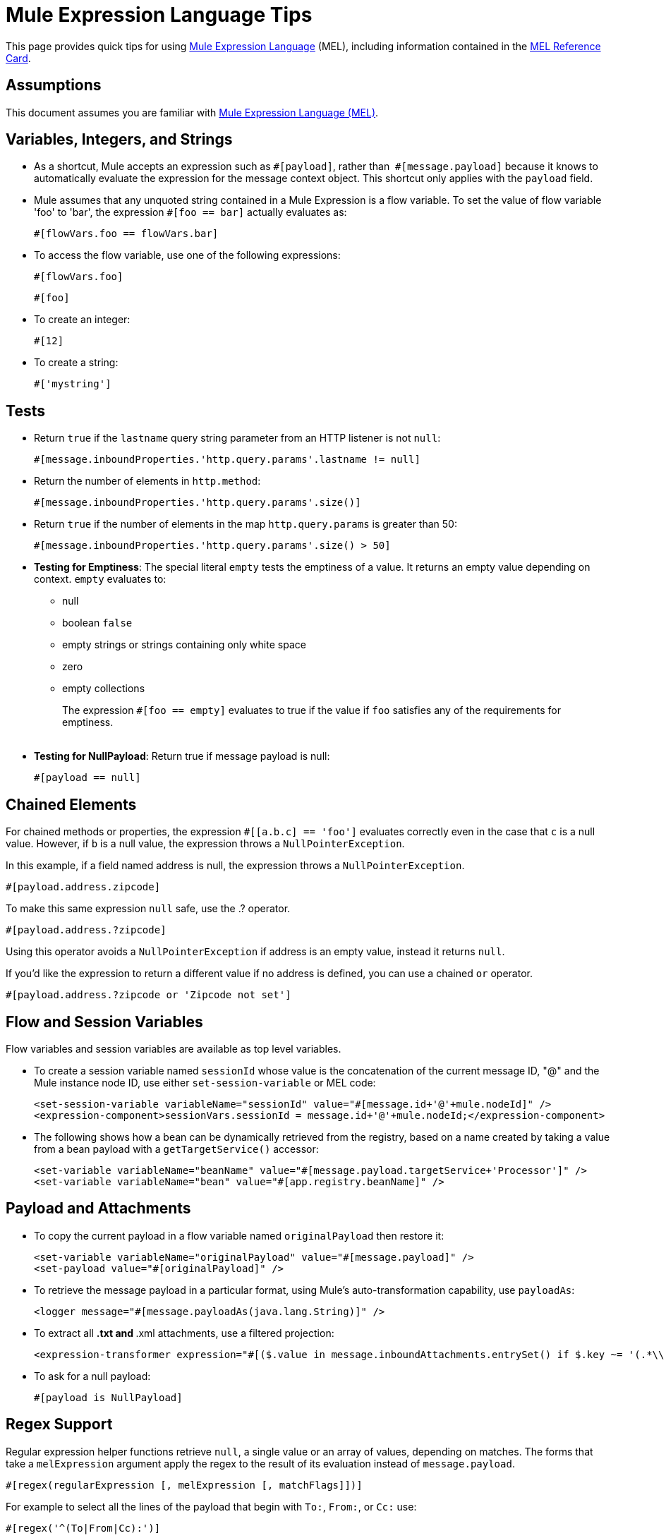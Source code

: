 = Mule Expression Language Tips
:keywords: anypoint studio, mel, mule expression language, native language, custom language, expression, mule expressions

This page provides quick tips for using link:/mule-user-guide/v/3.7/mule-expression-language-mel[Mule Expression Language] (MEL), including information contained in the link:_attachments/refcard-mel.pdf[MEL Reference Card].

== Assumptions

This document assumes you are familiar with
link:/mule-user-guide/v/3.7/mule-expression-language-mel[Mule Expression Language (MEL)].

== Variables, Integers, and Strings

* As a shortcut, Mule accepts an expression such as `&#x0023;[payload]`, rather than 
`&#x0023;[message.payload]` because it knows to automatically evaluate the expression for the message context object. This shortcut only applies with the `payload` field.
* Mule assumes that any unquoted string contained in a Mule Expression is a flow variable. To set the value of flow variable 'foo' to 'bar', the expression `#[foo == bar]` actually evaluates as:
+
[source, code]
----
#[flowVars.foo == flowVars.bar]
----
+
* To access the flow variable, use one of the following expressions:
+
[source, code]
----
#[flowVars.foo]
----
+
[source, code]
----
#[foo]
----
+
* To create an integer:
+
[source, code]
----
#[12]
----
+
* To create a string:
+
[source, code]
----
#['mystring']
----


== Tests

** Return `true` if the `lastname` query string parameter from an HTTP listener is not `null`:
+
[source, code]
----
#[message.inboundProperties.'http.query.params'.lastname != null]
----

** Return the number of elements in `http.method`:
+
[source, code]
----
#[message.inboundProperties.'http.query.params'.size()]
----

** Return `true` if the number of elements in the map `http.query.params` is greater than 50:
+
[source, code]
----
#[message.inboundProperties.'http.query.params'.size() > 50]
----
+
** *Testing for Emptiness*: The special literal `empty` tests the emptiness of a value. It returns an empty value depending on context. `empty` evaluates to: +
*** null
*** boolean `false`
*** empty strings or strings containing only white space
*** zero
*** empty collections
+
The expression `#[foo == empty]` evaluates to true if the value if `foo` satisfies any of the requirements for emptiness. +
 +
** *Testing for NullPayload*: Return true if message payload is null:
+
[source, code]
----
#[payload == null]
----

== Chained Elements

For chained methods or properties, the expression `#[[a.b.c] == 'foo']` evaluates correctly even in the case that `c` is a null value. However, if `b` is a null value, the expression throws a `NullPointerException`.

In this example, if a field named address is null, the expression throws a `NullPointerException`.

[source, code]
----
#[payload.address.zipcode]
----

To make this same expression `null` safe, use the .? operator.

[source, code]
----
#[payload.address.?zipcode]
----

Using this operator avoids a `NullPointerException` if address is an empty value, instead it returns `null`. 

If you'd like the expression to return a different value if no address is defined, you can use a chained `or` operator.

[source, code]
----
#[payload.address.?zipcode or 'Zipcode not set']
----

== Flow and Session Variables

Flow variables and session variables are available as top level variables.

* To create a session variable named `sessionId` whose value is the concatenation of the current message ID, "@" and the Mule instance node ID, use either `set-session-variable` or MEL code:
+
[source, xml, linenums]
----
<set-session-variable variableName="sessionId" value="#[message.id+'@'+mule.nodeId]" />
<expression-component>sessionVars.sessionId = message.id+'@'+mule.nodeId;</expression-component>
----

* The following shows how a bean can be dynamically retrieved from the registry, based on a name created by taking a value from a bean payload with a `getTargetService()` accessor:
+
[source, xml, linenums]
----
<set-variable variableName="beanName" value="#[message.payload.targetService+'Processor']" />
<set-variable variableName="bean" value="#[app.registry.beanName]" />
----


== Payload and Attachments

* To copy the current payload in a flow variable named `originalPayload` then restore it:
+
[source, xml, linenums]
----
<set-variable variableName="originalPayload" value="#[message.payload]" />
<set-payload value="#[originalPayload]" />
----
+
* To retrieve the message payload in a particular format, using Mule's auto-transformation capability, use `payloadAs`:
+
[source, xml]
----
<logger message="#[message.payloadAs(java.lang.String)]" />
----
+
* To extract all *.txt and *.xml attachments, use a filtered projection:
+
[source, xml, linenums]
----
<expression-transformer expression="#[($.value in message.inboundAttachments.entrySet() if $.key ~= '(.*\\.txt|.*\\.xml)')]" />
----

* To ask for a null payload:
+
[source, code]
----
#[payload is NullPayload]
----


== Regex Support

Regular expression helper functions retrieve `null`, a single value or an array of values, depending on matches. The forms that take a `melExpression` argument apply the regex to the result of its evaluation instead of `message.payload`.

[source, code]
----
#[regex(regularExpression [, melExpression [, matchFlags]])]
----

For example to select all the lines of the payload that begin with `To:`, `From:`, or `Cc:` use:

[source, code]
----
#[regex('^(To|From|Cc):')]
----

== XPath Support

XPath helper functions return DOM4J nodes. By default the XPath expression is evaluated on `message.payload` unless an `xmlElement` is specified:

[source, code]
----
#[xpath3(xPathExpression [, xmlElement])]
----

To get the text content of an element or an attribute:

[source, code, linenums]
----
#[xpath3('//title').text]
#[xpath3('//title/@id').value]
----

== JSON Processing

MEL has no direct support for JSON. The `json-to-object-transformer` can turn a JSON payload into a hierarchy of simple data structures that are easily parsed with MEL.

For the equivalent of this JSON path expression:

[source,code]
----
$..[? (@.title=='Moby Dick')].price
----

The following uses a filtered projection:

[source, xml, linenums]
----
<json:json-to-object-transformer returnClass="java.lang.Object" />
<expression-transformer
    expression='#[($.price in message.payload if $.title =='Moby Dick')[0]]" />
----

== Miscellaneous Operations

* Assign to variable `lastname` the value of the message inbound property `lastname`:
+
[source, code]
----
#[lastname = message.inboundProperties.lastname]
----

* Append a string to the message payload:
+
[source, code]
----
#[message.payload + 'mystring']
----

* Call a static method:
+
[source, code]
----
#[java.net.URLEncoder.encode()]
----

* Create a hash map:
+
[source, code]
----
#[new java.util.HashMap()]
----


== Cheat Sheet Examples

*  Create a directory named `target` in the system's temporary directory and set it as the current payload:
+
[source, xml, linenums]
----
<expression-component>
    targetDir = new java.io.File(server.tmpDir, 'target');
    targetDir.mkdir();
    payload = targetDir
</expression-component>
----

* Set the username and password for an HTTP request at runtime based on inbound message properties:
+
[source, xml, linenums]
----
<http:request-config name="HTTP_Request_Configuration" host="api.acme.com/v1" port="8081" doc:name="HTTP">
    <http:basic-authentication username="#[message.inboundProperties.username]" password="#[message.inboundProperties.password]"/>
    </http:request-config>

    <flow>
        ...
        <http:request config-ref="request-config" path="users" doc:name="HTTP Connector"/>
        ...
    </flow>
----

* Java interoperability, for example to create a random UUID and use it as an XSL-T parameter:
+
[source, xml, linenums]
----
<mulexml:context-property key="transactionId"
         value="#[java.util.UUID.randomUUID().toString()]" />
----

* Retrieve `fullName` only if the `name` object is not null:
+
[source, xml, linenums]
----
<set-variable variableName="fullName" value="#[payload.name ? payload.name.fullName : otherCondition]"/>
----

* Local variable assignment, as in this splitter expression that splits a multi-line payload in rows and drops the first row:
+
[source, code, linenums]
----
splitter expression='#[rows=StringUtils.split(message.payload,'\n\r');
         ArrayUtil.subarray(rows,1,rows.size())]" />
----

* *Elvis operator* - Returns the first non-null value of a list of values:
+
[source, code]
----
#[message.payload.userName or message.payload.userId]
----
+
*Note:* Mule checks the operands for emptiness, but not when a value is set to `null`.
+
For example:
+
If you set `myop = ""`, Mule detects the operand as null. However, if you set `myop = null`, Mule does not detect that `myop` is null.

//// DOCS-1636 ////


== Global Configuration

Define global imports, aliases, and global functions in the global configuration element. Global functions can be loaded from the file system, a URL, or a classpath resource.

[source, xml, linenums]
----
<configuration>
  <expression-language autoResolveVariables="false">
    <import class="org.mule.util.StringUtils" />
    <import name="rsu" class="org.apache.commons.lang.RandomStringUtils" />
    <alias name="appName" expression="app.name" />
    <global-functions file="extraFunctions.mvel">
      def reversePayload() { StringUtils.reverse(payload) }
      def randomString(size) { rsu.randomAlphanumeric(size) }
    </global-functions>
  </expression-language>
</configuration>
----

== Advanced Tips

=== Accessing the Cache

You can access the link:/mule-user-guide/v/3.7/cache-scope[Mule cache] through the object store that serves as the cache repository. Depending on the nature of the object store, you can count, list, remove, or perform other operations on entries.

The code below shows the XML representation of a cache scope that uses a custom object store class.

[source, xml, linenums]
----
<ee:object-store-caching-strategy name="CachingStrategy">
  <custom-object-storeclass="org.mule.util.store.SimpleMemoryObjectStore" />
</ee:object-store-caching-strategy>
----

The object store above is an implementation of a `ListableObjectStore`, which allows you to obtain lists of the entries it contains. You can access the contents of the cache by invoking the `getStore` method on the `CachingStrategy` property of `app.registry`.

The expression below obtains the size of the cache by invoking `allKeys()`, which returns an iterable list.

[source, code]
----
#[app.registry.CachingStrategy.getStore().allKeys().size()]"
----

If you need to manipulate the registry in a Java class, you can access it through `muleContext.getRegistry()`.

=== Boolean Operations Gotchas

* Boolean evaluations sometimes return unexpected responses, particularly when the value of a variable contains "garbage." See tables below.
+
[%header,cols="34,33,33"]
|===
|*Expression* |*When value of `var1` is...* |*... The expression evaluates to...*
a|
`#[var1 == true]`


 |`'true'` |`true`
a|
`#[var1 == true]`

 |`'True'` `'false'` |`false`
a|
`#[var1 == true]`
 |`'u5hsmg930'` |`true`
|===
+
[%header,cols="4*"]
|===
|*Expression* |*When the value of `something` is...* |*... And the value of `abc` is...* |*... MEL successfully evaluates the expression.*
|`#[payload.something.abc == 'b']` |`'something'` |`'null'` |✔
|`#[payload.something.abc == 'b']` |`'null'` |`'abc'` |*X* +
Produces a NullPointer exception
|===
+
Note also that, if given the expression `#[flowVars.abc.toString()]` and the value of '`abc`' is `null`, Mule throws a `NullPointerException`.

== See Also

* For the complete MEL reference, including lists of operators, imported Java classes, context objects, etc. see link:/mule-user-guide/v/3.7/mule-expression-language-reference[Mule Expression Language Reference].
